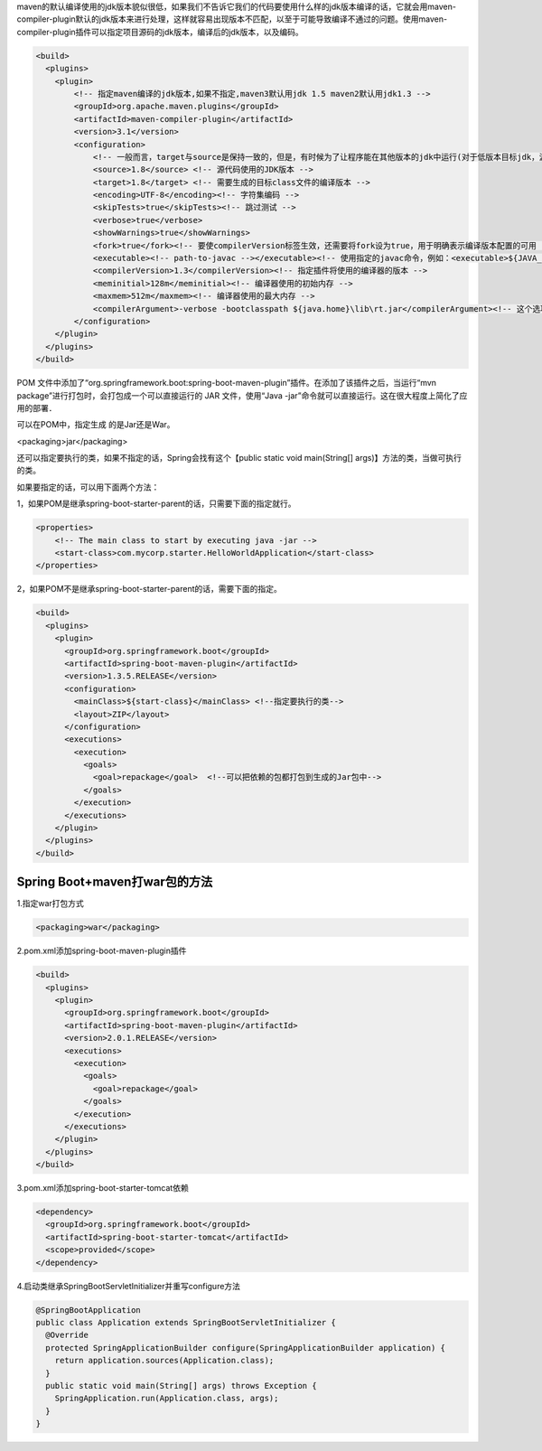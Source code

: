 maven的默认编译使用的jdk版本貌似很低，如果我们不告诉它我们的代码要使用什么样的jdk版本编译的话，它就会用maven-compiler-plugin默认的jdk版本来进行处理，这样就容易出现版本不匹配，以至于可能导致编译不通过的问题。使用maven-compiler-plugin插件可以指定项目源码的jdk版本，编译后的jdk版本，以及编码。

.. code:: java

  <build>
    <plugins>
      <plugin>                                                                                                                                      
          <!-- 指定maven编译的jdk版本,如果不指定,maven3默认用jdk 1.5 maven2默认用jdk1.3 -->                                                                           
          <groupId>org.apache.maven.plugins</groupId>                                                                                               
          <artifactId>maven-compiler-plugin</artifactId>                                                                                            
          <version>3.1</version>                                                                                                                    
          <configuration>                                                                                                                           
              <!-- 一般而言，target与source是保持一致的，但是，有时候为了让程序能在其他版本的jdk中运行(对于低版本目标jdk，源代码中不能使用低版本jdk中不支持的语法)，会存在target不同于source的情况   -->                    
              <source>1.8</source> <!-- 源代码使用的JDK版本 -->                                                                                             
              <target>1.8</target> <!-- 需要生成的目标class文件的编译版本 -->                                                                                     
              <encoding>UTF-8</encoding><!-- 字符集编码 -->
              <skipTests>true</skipTests><!-- 跳过测试 -->                                                                             
              <verbose>true</verbose>
              <showWarnings>true</showWarnings>                                                                                                               
              <fork>true</fork><!-- 要使compilerVersion标签生效，还需要将fork设为true，用于明确表示编译版本配置的可用 -->                                                        
              <executable><!-- path-to-javac --></executable><!-- 使用指定的javac命令，例如：<executable>${JAVA_1_4_HOME}/bin/javac</executable> -->           
              <compilerVersion>1.3</compilerVersion><!-- 指定插件将使用的编译器的版本 -->                                                                         
              <meminitial>128m</meminitial><!-- 编译器使用的初始内存 -->                                                                                      
              <maxmem>512m</maxmem><!-- 编译器使用的最大内存 -->                                                                                              
              <compilerArgument>-verbose -bootclasspath ${java.home}\lib\rt.jar</compilerArgument><!-- 这个选项用来传递编译器自身不包含但是却支持的参数选项 -->               
          </configuration>                                                                                                                          
      </plugin> 
    </plugins>
  </build>

POM 文件中添加了“org.springframework.boot:spring-boot-maven-plugin”插件。在添加了该插件之后，当运行“mvn package”进行打包时，会打包成一个可以直接运行的 JAR 文件，使用“Java -jar”命令就可以直接运行。这在很大程度上简化了应用的部署．

可以在POM中，指定生成 的是Jar还是War。

<packaging>jar</packaging>

还可以指定要执行的类，如果不指定的话，Spring会找有这个【public static void main(String[] args)】方法的类，当做可执行的类。

如果要指定的话，可以用下面两个方法：

1，如果POM是继承spring-boot-starter-parent的话，只需要下面的指定就行。

.. code:: java

    <properties>
        <!-- The main class to start by executing java -jar -->
        <start-class>com.mycorp.starter.HelloWorldApplication</start-class>
    </properties>

2，如果POM不是继承spring-boot-starter-parent的话，需要下面的指定。

.. code:: java

  <build>
    <plugins>
      <plugin>
        <groupId>org.springframework.boot</groupId>
        <artifactId>spring-boot-maven-plugin</artifactId>
        <version>1.3.5.RELEASE</version>
        <configuration>
          <mainClass>${start-class}</mainClass> <!--指定要执行的类-->
          <layout>ZIP</layout>
        </configuration>
        <executions>
          <execution>
            <goals>
              <goal>repackage</goal>  <!--可以把依赖的包都打包到生成的Jar包中-->
            </goals>
          </execution>
        </executions>
      </plugin>
    </plugins>
  </build>

Spring Boot+maven打war包的方法
==================================
1.指定war打包方式

.. code:: java

  <packaging>war</packaging>
2.pom.xml添加spring-boot-maven-plugin插件

.. code:: java

  <build>
    <plugins>
      <plugin>
        <groupId>org.springframework.boot</groupId>
        <artifactId>spring-boot-maven-plugin</artifactId>
        <version>2.0.1.RELEASE</version>
        <executions>
          <execution>
            <goals>
              <goal>repackage</goal>
            </goals>
          </execution>
        </executions>
      </plugin>
    </plugins>
  </build>
3.pom.xml添加spring-boot-starter-tomcat依赖

.. code:: java

  <dependency>
    <groupId>org.springframework.boot</groupId>
    <artifactId>spring-boot-starter-tomcat</artifactId>
    <scope>provided</scope>
  </dependency>

4.启动类继承SpringBootServletInitializer并重写configure方法

.. code:: java

  @SpringBootApplication
  public class Application extends SpringBootServletInitializer {
    @Override
    protected SpringApplicationBuilder configure(SpringApplicationBuilder application) {
      return application.sources(Application.class);
    }
    public static void main(String[] args) throws Exception {
      SpringApplication.run(Application.class, args);
    }
  }